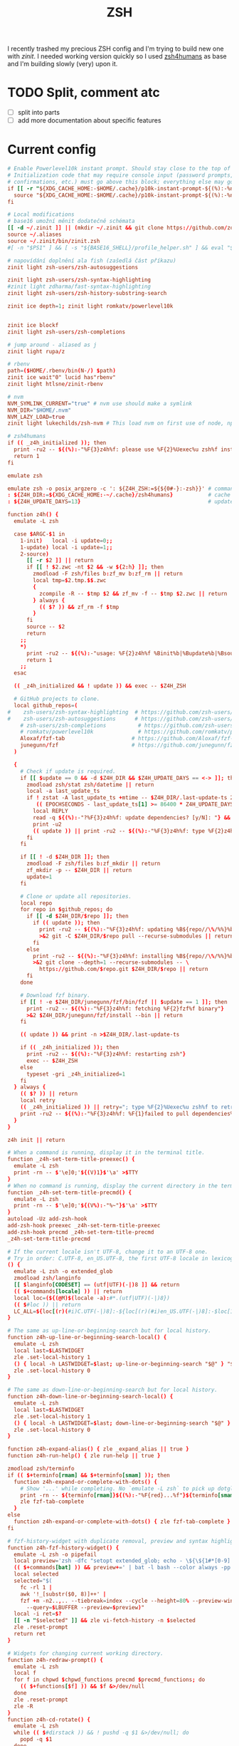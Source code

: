 #+TITLE: ZSH
#+PROPERTY: header-args:conf :comments link :tangle-mode (identity #o400) :mkdirp yes :tangle ~/.local/share/chezmoi/dot_zshrc

I recently trashed my precious ZSH config and I'm trying to build new one with
/zinit/. I needed working version quickly so I used [[https://github.com/romkatv/zsh4humans][zsh4humans]] as base and I'm
building slowly (very) upon it.

* TODO Split, comment atc
- [ ] split into parts
- [ ] add more documentation about specific features

* Current config

#+begin_src conf
# Enable Powerlevel10k instant prompt. Should stay close to the top of ~/.zshrc.
# Initialization code that may require console input (password prompts, [y/n]
# confirmations, etc.) must go above this block; everything else may go below.
if [[ -r "${XDG_CACHE_HOME:-$HOME/.cache}/p10k-instant-prompt-${(%):-%n}.zsh" ]]; then
  source "${XDG_CACHE_HOME:-$HOME/.cache}/p10k-instant-prompt-${(%):-%n}.zsh"
fi

# Local modifications
# base16 umožní měnit dodatečně schémata
[[ -d ~/.zinit ]] || (mkdir ~/.zinit && git clone https://github.com/zdharma/zinit.git ~/.zinit/bin)
source ~/.aliases
source ~/.zinit/bin/zinit.zsh
#[ -n "$PS1" ] && [ -s "${BASE16_SHELL}/profile_helper.sh" ] && eval "$(${BASE16_SHELL}/profile_helper.sh)"

# napovídání doplnění ala fish (zašedlá část příkazu)
zinit light zsh-users/zsh-autosuggestions

zinit light zsh-users/zsh-syntax-highlighting
#zinit light zdharma/fast-syntax-highlighting
zinit light zsh-users/zsh-history-substring-search

zinit ice depth=1; zinit light romkatv/powerlevel10k


zinit ice blockf
zinit light zsh-users/zsh-completions

# jump around - aliased as j
zinit light rupa/z

# rbenv
path=($HOME/.rbenv/bin(N-/) $path)
zinit ice wait"0" lucid has"rbenv"
zinit light htlsne/zinit-rbenv

# nvm
NVM_SYMLINK_CURRENT="true" # nvm use should make a symlink
NVM_DIR="$HOME/.nvm"
NVM_LAZY_LOAD=true
zinit light lukechilds/zsh-nvm # This load nvm on first use of node, npm, etc

# zsh4humans
if (( _z4h_initialized )); then
  print -ru2 -- ${(%):-"%F{3}z4h%f: please use %F{2}%Uexec%u zsh%f instead of %F{2}source%f %U~/.zshrc%u"}
  return 1
fi

emulate zsh

emulate zsh -o posix_argzero -c ': ${Z4H_ZSH:=${${0#-}:-zsh}}' # command to start zsh
: ${Z4H_DIR:=${XDG_CACHE_HOME:-~/.cache}/zsh4humans}           # cache directory
: ${Z4H_UPDATE_DAYS=13}                                        # update dependencies this often

function z4h() {
  emulate -L zsh

  case $ARGC-$1 in
    1-init)   local -i update=0;;
    1-update) local -i update=1;;
    2-source)
      [[ -r $2 ]] || return
      if [[ ! $2.zwc -nt $2 && -w ${2:h} ]]; then
        zmodload -F zsh/files b:zf_mv b:zf_rm || return
        local tmp=$2.tmp.$$.zwc
        {
          zcompile -R -- $tmp $2 && zf_mv -f -- $tmp $2.zwc || return
        } always {
          (( $? )) && zf_rm -f $tmp
        }
      fi
      source -- $2
      return
    ;;
    ,*)
      print -ru2 -- ${(%):-"usage: %F{2}z4h%f %Binit%b|%Bupdate%b|%Bsource%b"}
      return 1
    ;;
  esac

  (( _z4h_initialized && ! update )) && exec -- $Z4H_ZSH

  # GitHub projects to clone.
  local github_repos=(
#    zsh-users/zsh-syntax-highlighting  # https://github.com/zsh-users/zsh-syntax-highlighting
#    zsh-users/zsh-autosuggestions      # https://github.com/zsh-users/zsh-autosuggestions
    # zsh-users/zsh-completions          # https://github.com/zsh-users/zsh-completions
    # romkatv/powerlevel10k              # https://github.com/romkatv/powerlevel10k
    Aloxaf/fzf-tab                     # https://github.com/Aloxaf/fzf-tab
    junegunn/fzf                       # https://github.com/junegunn/fzf
  )

  {
    # Check if update is required.
    if [[ $update == 0 && -d $Z4H_DIR && $Z4H_UPDATE_DAYS == <-> ]]; then
      zmodload zsh/stat zsh/datetime || return
      local -a last_update_ts
      if ! zstat -A last_update_ts +mtime -- $Z4H_DIR/.last-update-ts 2>/dev/null ||
         (( EPOCHSECONDS - last_update_ts[1] >= 86400 * Z4H_UPDATE_DAYS )); then
        local REPLY
        read -q ${(%):-"?%F{3}z4h%f: update dependencies? [y/N]: "} && update=1
        print -u2
        (( update )) || print -ru2 -- ${(%):-"%F{3}z4h%f: type %F{2}z4h%f %Bupdate%b to update"}
      fi
    fi

    if [[ ! -d $Z4H_DIR ]]; then
      zmodload -F zsh/files b:zf_mkdir || return
      zf_mkdir -p -- $Z4H_DIR || return
      update=1
    fi

    # Clone or update all repositories.
    local repo
    for repo in $github_repos; do
      if [[ -d $Z4H_DIR/$repo ]]; then
        if (( update )); then
          print -ru2 -- ${(%):-"%F{3}z4h%f: updating %B${repo//\%/%%}%b"}
          >&2 git -C $Z4H_DIR/$repo pull --recurse-submodules || return
        fi
      else
        print -ru2 -- ${(%):-"%F{3}z4h%f: installing %B${repo//\%/%%}%b"}
        >&2 git clone --depth=1 --recurse-submodules -- \
          https://github.com/$repo.git $Z4H_DIR/$repo || return
      fi
    done

    # Download fzf binary.
    if [[ ! -e $Z4H_DIR/junegunn/fzf/bin/fzf || $update == 1 ]]; then
      print -ru2 -- ${(%):-"%F{3}z4h%f: fetching %F{2}fzf%f binary"}
      >&2 $Z4H_DIR/junegunn/fzf/install --bin || return
    fi

    (( update )) && print -n >$Z4H_DIR/.last-update-ts

    if (( _z4h_initialized )); then
      print -ru2 -- ${(%):-"%F{3}z4h%f: restarting zsh"}
      exec -- $Z4H_ZSH
    else
      typeset -gri _z4h_initialized=1
    fi
  } always {
    (( $? )) || return
    local retry
    (( _z4h_initialized )) || retry="; type %F{2}%Uexec%u zsh%f to retry"
    print -ru2 -- ${(%):-"%F{3}z4h%f: %F{1}failed to pull dependencies%f$retry"}
  }
}

z4h init || return

# When a command is running, display it in the terminal title.
function _z4h-set-term-title-preexec() {
  emulate -L zsh
  print -rn -- $'\e]0;'${(V)1}$'\a' >$TTY
}
# When no command is running, display the current directory in the terminal title.
function _z4h-set-term-title-precmd() {
  emulate -L zsh
  print -rn -- $'\e]0;'${(V%):-"%~"}$'\a' >$TTY
}
autoload -Uz add-zsh-hook
add-zsh-hook preexec _z4h-set-term-title-preexec
add-zsh-hook precmd _z4h-set-term-title-precmd
_z4h-set-term-title-precmd

# If the current locale isn't UTF-8, change it to an UTF-8 one.
# Try in order: C.UTF-8, en_US.UTF-8, the first UTF-8 locale in lexicographical order.
() {
  emulate -L zsh -o extended_glob
  zmodload zsh/langinfo
  [[ $langinfo[CODESET] == (utf|UTF)(-|)8 ]] && return
  (( $+commands[locale] )) || return
  local loc=(${(@M)$(locale -a):#*.(utf|UTF)(-|)8})
  (( $#loc )) || return
  LC_ALL=${loc[(r)(#i)C.UTF(-|)8]:-${loc[(r)(#i)en_US.UTF(-|)8]:-$loc[1]}}
}

# The same as up-line-or-beginning-search but for local history.
function z4h-up-line-or-beginning-search-local() {
  emulate -L zsh
  local last=$LASTWIDGET
  zle .set-local-history 1
  () { local -h LASTWIDGET=$last; up-line-or-beginning-search "$@" } "$@"
  zle .set-local-history 0
}

# The same as down-line-or-beginning-search but for local history.
function z4h-down-line-or-beginning-search-local() {
  emulate -L zsh
  local last=$LASTWIDGET
  zle .set-local-history 1
  () { local -h LASTWIDGET=$last; down-line-or-beginning-search "$@" } "$@"
  zle .set-local-history 0
}

function z4h-expand-alias() { zle _expand_alias || true }
function z4h-run-help() { zle run-help || true }

zmodload zsh/terminfo
if (( $+terminfo[rmam] && $+terminfo[smam] )); then
  function z4h-expand-or-complete-with-dots() {
    # Show '...' while completing. No `emulate -L zsh` to pick up dotglob if it's set.
    print -rn -- ${terminfo[rmam]}${(%):-"%F{red}...%f"}${terminfo[smam]}
    zle fzf-tab-complete
  }
else
  function z4h-expand-or-complete-with-dots() { zle fzf-tab-complete }
fi

# fzf-history-widget with duplicate removal, preview and syntax highlighting (requires `bat`).
function z4h-fzf-history-widget() {
  emulate -L zsh -o pipefail
  local preview='zsh -dfc "setopt extended_glob; echo - \${\${1#*[0-9] }## #}" -- {}'
  (( $+commands[bat] )) && preview+=' | bat -l bash --color always -pp'
  local selected
  selected="$(
    fc -rl 1 |
    awk '!_[substr($0, 8)]++' |
    fzf +m -n2..,.. --tiebreak=index --cycle --height=80% --preview-window=down:30%:wrap \
      --query=$LBUFFER --preview=$preview)"
  local -i ret=$?
  [[ -n "$selected" ]] && zle vi-fetch-history -n $selected
  zle .reset-prompt
  return ret
}

# Widgets for changing current working directory.
function z4h-redraw-prompt() {
  emulate -L zsh
  local f
  for f in chpwd $chpwd_functions precmd $precmd_functions; do
    (( $+functions[$f] )) && $f &>/dev/null
  done
  zle .reset-prompt
  zle -R
}
function z4h-cd-rotate() {
  emulate -L zsh
  while (( $#dirstack )) && ! pushd -q $1 &>/dev/null; do
    popd -q $1
  done
  if (( $#dirstack )); then
    z4h-redraw-prompt
  fi
}
function z4h-cd-back() { z4h-cd-rotate +1 }
function z4h-cd-forward() { z4h-cd-rotate -0 }
function z4h-cd-up() { cd .. && z4h-redraw-prompt }

autoload -Uz up-line-or-beginning-search down-line-or-beginning-search run-help
(( $+aliases[run-help] )) && unalias run-help  # make alt-h binding more useful

zle -N up-line-or-beginning-search
zle -N down-line-or-beginning-search
zle -N z4h-expand-alias
zle -N z4h-expand-or-complete-with-dots
zle -N z4h-up-line-or-beginning-search-local
zle -N z4h-down-line-or-beginning-search-local
zle -N z4h-cd-back
zle -N z4h-cd-forward
zle -N z4h-cd-up
zle -N z4h-fzf-history-widget
zle -N z4h-run-help

zmodload zsh/terminfo
if (( terminfo[colors] >= 256 )); then
  ZSH_AUTOSUGGEST_HIGHLIGHT_STYLE='fg=244'         # the default is hard to see
  typeset -A ZSH_HIGHLIGHT_STYLES=(comment fg=96)  # different colors for comments and suggestions
else
  ZSH_AUTOSUGGEST_HIGHLIGHT_STYLE='fg=black,bold'  # the default is outside of 8 color range
fi

ZSH_HIGHLIGHT_MAXLENGTH=1024                       # don't colorize long command lines (slow)
ZSH_HIGHLIGHT_HIGHLIGHTERS=(main brackets)         # main syntax highlighting plus matching brackets
ZSH_AUTOSUGGEST_MANUAL_REBIND=1                    # disable a very slow obscure feature

PROMPT_EOL_MARK='%K{red} %k'   # mark the missing \n at the end of a comand output with a red block
READNULLCMD=less               # use `less` instead of the default `more`
WORDCHARS=''                   # only alphanums make up words in word-based zle widgets
ZLE_REMOVE_SUFFIX_CHARS=''     # don't eat space when typing '|' after a tab completion
zle_highlight=('paste:none')   # disable highlighting of text pasted into the command line

: ${HISTFILE:=${ZDOTDIR:-~}/.zsh_history}  # save command history in this file
HISTSIZE=1000000000                        # infinite command history
SAVEHIST=1000000000                        # infinite command history

bindkey -e  # enable emacs keymap (sorry, vi users)

FZF_COMPLETION_TRIGGER=''                                # ctrl-t goes to fzf whenever possible
fzf_default_completion=z4h-expand-or-complete-with-dots  # ctrl-t falls back to tab
z4h source $Z4H_DIR/junegunn/fzf/shell/completion.zsh    # load fzf-completion
z4h source $Z4H_DIR/junegunn/fzf/shell/key-bindings.zsh  # load fzf-cd-widget
bindkey -r '^[c'                                         # remove unwanted binding

FZF_TAB_PREFIX=                                 # remove '·'
FZF_TAB_SHOW_GROUP=brief                        # show group headers only for duplicate options
FZF_TAB_SINGLE_GROUP=()                         # no colors and no header for a single group
FZF_TAB_CONTINUOUS_TRIGGER='alt-enter'          # alt-enter to accept and trigger another completion
bindkey '\t' expand-or-complete                 # fzf-tab reads it during initialization
z4h source $Z4H_DIR/Aloxaf/fzf-tab/fzf-tab.zsh  # load fzf-tab-complete

# If NumLock is off, translate keys to make them appear the same as with NumLock on.
bindkey -s '^[OM' '^M'  # enter
bindkey -s '^[Ok' '+'
bindkey -s '^[Om' '-'
bindkey -s '^[Oj' '*'
bindkey -s '^[Oo' '/'
bindkey -s '^[OX' '='

# If someone switches our terminal to application mode (smkx), translate keys to make
# them appear the same as in raw mode (rmkx).
bindkey -s '^[OH' '^[[H'  # home
bindkey -s '^[OF' '^[[F'  # end
bindkey -s '^[OA' '^[[A'  # up
bindkey -s '^[OB' '^[[B'  # down
bindkey -s '^[OD' '^[[D'  # left
bindkey -s '^[OC' '^[[C'  # right

# TTY sends different key codes. Translate them to regular.
bindkey -s '^[[1~' '^[[H'  # home
bindkey -s '^[[4~' '^[[F'  # end

# Do nothing on pageup and pagedown. Better than printing '~'.
bindkey -s '^[[5~' ''
bindkey -s '^[[6~' ''

bindkey '^[[D'    backward-char                           # left       move cursor one char backward
bindkey '^[[C'    forward-char                            # right      move cursor one char forward
bindkey '^[[A'    z4h-up-line-or-beginning-search-local   # up         prev command in local history
bindkey '^[[B'    z4h-down-line-or-beginning-search-local # down       next command in local history
bindkey '^[[H'    beginning-of-line                       # home       go to the beginning of line
bindkey '^[[F'    end-of-line                             # end        go to the end of line
bindkey '^?'      backward-delete-char                    # bs         delete one char backward
bindkey '^[[3~'   delete-char                             # delete     delete one char forward
bindkey '^[[1;5C' forward-word                            # ctrl+right go forward one word
bindkey '^[[1;5D' backward-word                           # ctrl+left  go backward one word
bindkey '^H'      backward-kill-word                      # ctrl+bs    delete previous word
bindkey '^[[3;5~' kill-word                               # ctrl+del   delete next word
bindkey '^K'      kill-line                               # ctrl+k     delete line after cursor
bindkey '^J'      backward-kill-line                      # ctrl+j     delete line before cursor
bindkey '^N'      kill-buffer                             # ctrl+n     delete all lines
bindkey '^_'      undo                                    # ctrl+/     undo
bindkey '^\'      redo                                    # ctrl+\     redo
bindkey '^[[1;5A' up-line-or-beginning-search             # ctrl+up    prev cmd in global history
bindkey '^[[1;5B' down-line-or-beginning-search           # ctrl+down  next cmd in global history
bindkey '^ '      z4h-expand-alias                        # ctrl+space expand alias
bindkey '^[[1;3D' z4h-cd-back                             # alt+left   cd into the prev directory
bindkey '^[[1;3C' z4h-cd-forward                          # alt+right  cd into the next directory
bindkey '^[[1;3A' z4h-cd-up                               # alt+up     cd ..
bindkey '\t'      z4h-expand-or-complete-with-dots        # tab        fzf-tab completion
bindkey '^[[1;3B' fzf-cd-widget                           # alt+down   fzf cd
bindkey '^T'      fzf-completion                          # ctrl+t     fzf file completion
bindkey '^R'      z4h-fzf-history-widget                  # ctrl+r     fzf history
bindkey '^[h'     z4h-run-help                            # alt+h      help for the cmd at cursor
bindkey '^[H'     z4h-run-help                            # alt+H      help for the cmd at cursor

# Tell zsh-autosuggestions how to handle different widgets.
typeset -g ZSH_AUTOSUGGEST_EXECUTE_WIDGETS=()
typeset -g ZSH_AUTOSUGGEST_ACCEPT_WIDGETS=(end-of-line vi-end-of-line vi-add-eol forward-char vi-forward-char)
typeset -g ZSH_AUTOSUGGEST_CLEAR_WIDGETS=(
  history-search-forward
  history-search-backward
  history-beginning-search-forward
  history-beginning-search-backward
  history-substring-search-up
  history-substring-search-down
  up-line-or-beginning-search
  down-line-or-beginning-search
  up-line-or-history
  down-line-or-history
  accept-line
  z4h-fzf-history-widget
  z4h-up-line-or-beginning-search-local
  z4h-down-line-or-beginning-search-local
  z4h-expand-alias
  fzf-tab-complete
)
typeset -g ZSH_AUTOSUGGEST_PARTIAL_ACCEPT_WIDGETS=(
  forward-word
  emacs-forward-word
  vi-forward-word
  vi-forward-word-end
  vi-forward-blank-word
  vi-forward-blank-word-end
  vi-find-next-char
  vi-find-next-char-skip
 # forward-char            # right arrow accepts a single character; press end to accept to the end
 # vi-forward-char
)
typeset -g ZSH_AUTOSUGGEST_IGNORE_WIDGETS=(
  orig-\*
  beep
  run-help
  set-local-history
  which-command
  yank
  yank-pop
  zle-\*
  expand-or-complete
)

# Use lesspipe if available. It allows you to use less on binary files (zip archives, etc.).
if (( $#commands[(i)lesspipe(|.sh)] )); then
  export LESSOPEN="| /usr/bin/env $commands[(i)lesspipe(|.sh)] %s 2>&-"
fi

# This affects every invocation of `less`.
#
#   -i   case-insensitive search unless search string contains uppercase letters
#   -R   color
#   -F   exit if there is less than one page of content
#   -X   keep content on screen after exit
#   -M   show more info at the bottom prompt line
#   -x4  tabs are 4 instead of 8
export LESS=-iRFXMx4

# Export variables.
export PAGER=less

typeset -gaU cdpath fpath mailpath path
fpath+=($Z4H_DIR/zsh-users/zsh-completions/src)

# Extend PATH.
path+=($Z4H_DIR/junegunn/fzf/bin)

# Initialize completions.
autoload -Uz compinit
compinit -d ${XDG_CACHE_HOME:-~/.cache}/.zcompdump-$ZSH_VERSION

# Configure completions.
zstyle ':completion:*'                  matcher-list    'm:{a-zA-Z}={A-Za-z}' 'l:|=* r:|=*'
zstyle ':completion:*:descriptions'     format          '[%d]'
zstyle ':completion:*'                  completer       _complete
zstyle ':completion:*:*:-subscript-:*'  tag-order       indexes parameters
zstyle ':completion:*'                  squeeze-slashes true
zstyle '*'                              single-ignored  show
zstyle ':completion:*:(rm|kill|diff):*' ignore-line     other
zstyle ':completion:*:rm:*'             file-patterns   '*:all-files'
zstyle ':completion::complete:*'        use-cache       on
zstyle ':completion::complete:*'        cache-path      ${XDG_CACHE_HOME:-$HOME/.cache}/zcompcache-$ZSH_VERSION

# Make it possible to use completion specifications and functions written for bash.
autoload -Uz bashcompinit
bashcompinit

# Initialize prompt. Type `p10k configure` or edit .p10k.zsh to customize it.
#[[ -e ${ZDOTDIR:-~}/.p10k.zsh ]] && z4h source ${ZDOTDIR:-~}/.p10k.zsh
#z4h source $Z4H_DIR/romkatv/powerlevel10k/powerlevel10k.zsh-theme

#z4h source $Z4H_DIR/zsh-users/zsh-autosuggestions/zsh-autosuggestions.plugin.zsh
# zsh-syntax-highlighting must be loaded after all widgets have been defined.
#z4h source $Z4H_DIR/zsh-users/zsh-syntax-highlighting/zsh-syntax-highlighting.plugin.zsh

autoload -Uz zmv zcp zln # enable a bunch of awesome zsh commands

# Aliases.
if (( $+commands[dircolors] )); then  # proxy for GNU coreutils vs BSD
  # Don't define aliases for commands that point to busybox.
  [[ ${${:-diff}:c:A:t} == busybox* ]] || alias diff='diff --color=auto'
  [[ ${${:-ls}:c:A:t}   == busybox* ]] || alias ls='ls --color=auto'
else
  [[ ${${:-ls}:c:A:t}   == busybox* ]] || alias ls='ls -G'
fi
[[ ${${:-grep}:c:A:t}   == busybox* ]] || alias grep='grep --color=auto --exclude-dir={.bzr,CVS,.git,.hg,.svn}'
[[ ${${:-tree}:c:A:t}   == busybox* ]] || alias tree='tree -aC -I .git'

# Enable decent options. See http://zsh.sourceforge.net/Doc/Release/Options.html.
emulate zsh                    # restore default options just in case something messed them up
setopt ALWAYS_TO_END           # full completions move cursor to the end
setopt AUTO_CD                 # `dirname` is equivalent to `cd dirname`
setopt AUTO_PARAM_SLASH        # if completed parameter is a directory, add a trailing slash
setopt AUTO_PUSHD              # `cd` pushes directories to the directory stack
setopt COMPLETE_IN_WORD        # complete from the cursor rather than from the end of the word
setopt EXTENDED_GLOB           # more powerful globbing
setopt EXTENDED_HISTORY        # write timestamps to history
setopt HIST_EXPIRE_DUPS_FIRST  # if history needs to be trimmed, evict dups first
setopt HIST_FIND_NO_DUPS       # don't show dups when searching history
setopt HIST_IGNORE_DUPS        # don't add consecutive dups to history
setopt HIST_IGNORE_SPACE       # don't add commands starting with space to history
setopt HIST_VERIFY             # if a command triggers history expansion, show it instead of running
setopt INTERACTIVE_COMMENTS    # allow comments in command line
setopt MULTIOS                 # allow multiple redirections for the same fd
setopt NO_BG_NICE              # don't nice background jobs
setopt NO_FLOW_CONTROL         # disable start/stop characters in shell editor
setopt PATH_DIRS               # perform path search even on command names with slashes
setopt SHARE_HISTORY           # write and import history on every command
setopt C_BASES                 # print hex/oct numbers as 0xFF/077 instead of 16#FF/8#77

# To customize prompt, run `p10k configure` or edit ~/.p10k.zsh.
[[ ! -f ~/.p10k.zsh ]] || source ~/.p10k.zsh
#+end_src
